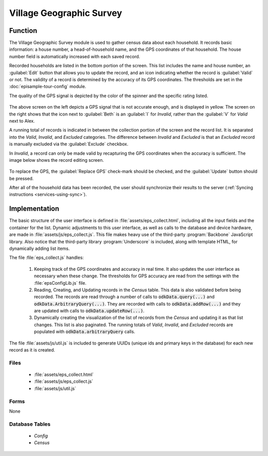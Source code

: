 Village Geographic Survey
==============================

.. image:: /img/episample-tour/episample-collect-blank.*
  :alt: Collection Screen
  :class: device-screen-vertical

.. _episample-tour-geo-survey-function:

Function
------------------

The Village Geographic Survey module is used to gather census data about each household. It records basic information: a house number, a head-of-household name, and the GPS coordinates of that household. The house number field is automatically increased with each saved record.

Recorded households are listed in the bottom portion of the screen. This list includes the name and house number, an :guilabel:`Edit` button that allows you to update the record, and an icon indicating whether the record is :guilabel:`Valid` or not. The validity of a record is determined by the accuracy of its GPS coordinates. The thresholds are set in the :doc:`episample-tour-config` module.

The quality of the GPS signal is depicted by the color of the spinner and the specific rating listed.

  .. image:: /img/episample-tour/episample-collect-poor-gps.*
    :alt: Collection Screen with Poor GPS signal
    :class: device-screen-vertical side-by-side

  .. image:: /img/episample-tour/episample-collect-invalid.*
    :alt: Collection Screen with Invalid Record
    :class: device-screen-vertical side-by-side

The above screen on the left depicts a GPS signal that is not accurate enough, and is displayed in yellow. The screen on the right shows that the icon next to :guilabel:`Beth` is an :guilabel:`I` for *Invalid*, rather than the :guilabel:`V` for *Valid* next to Alex.

A running total of records is indicated in between the collection portion of the screen and the record list. It is separated into the *Valid*, *Invalid*, and *Excluded* categories. The difference between *Invalid* and *Excluded* is that an *Excluded* record is manually excluded via the :guilabel:`Exclude` checkbox.

In *Invalid*, a record can only be made valid by recapturing the GPS coordinates when the accuracy is sufficient. The image below shows the record editing screen.

  .. image:: /img/episample-tour/episample-collect-update.*
    :alt: Collection Update Screen
    :class: device-screen-vertical

To replace the GPS, the :guilabel:`Replace GPS` check-mark should be checked, and the :guilabel:`Update` button should be pressed.

After all of the household data has been recorded, the user should synchronize their results to the server (:ref:`Syncing instructions <services-using-sync>`).

.. _episample-tour-geo-survey-implementation:

Implementation
----------------------

The basic structure of the user interface is defined in :file:`assets/eps_collect.html`, including all the input fields and the container for the list. Dynamic adjustments to this user interface, as well as calls to the database and device hardware, are made in :file:`assets/js/eps_collect.js`. This file makes heavy use of the third-party :program:`Backbone` JavaScript library. Also notice that the third-party library :program:`Underscore` is included, along with template HTML, for dynamically adding list items.

The file :file:`eps_collect.js` handles:

  1. Keeping track of the GPS coordinates and accuracy in real time. It also updates the user interface as necessary when these change. The thresholds for GPS accuracy are read from the settings with the :file:`epsConfigLib.js` file.
  2. Reading, Creating, and Updating records in the *Census* table. This data is also validated before being recorded. The records are read through a number of calls to :code:`odkData.query(...)` and :code:`odkData.ArbitraryQuery(...)`. They are recorded with calls to :code:`odkData.addRow(...)` and they are updated with calls to :code:`odkData.updateRow(...)`.
  3. Dynamically creating the visualization of the list of records from the *Census* and updating it as that list changes. This list is also paginated. The running totals of *Valid*, *Invalid*, and *Excluded* records are populated with :code:`odkData.arbitraryQuery` calls.

The file :file:`assets/js/util.js` is included to generate UUIDs (unique ids and primary keys in the database) for each new record as it is created.


.. _episample-tour-geo-survey-implementation-files:

Files
~~~~~~~~~~~~~~~~

  - :file:`assets/eps_collect.html`
  - :file:`assets/js/eps_collect.js`
  - :file:`assets/js/util.js`

.. _episample-tour-geo-survey-implementation-forms:

Forms
~~~~~~~~~~~~~~~~

None

.. _episample-tour-geo-survey-implementation-tables:

Database Tables
~~~~~~~~~~~~~~~~~~~

  - *Config*
  - *Census*



